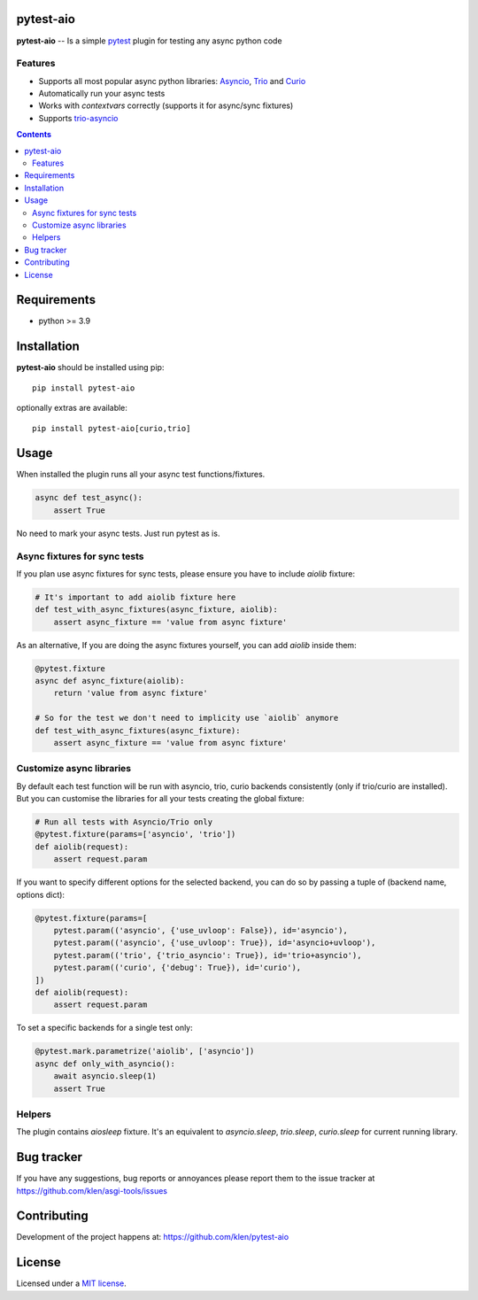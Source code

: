 pytest-aio
==========

.. _description:

**pytest-aio** -- Is a simple pytest_ plugin for testing any async python code

.. _badges:

.. image:: https://github.com/klen/pytest-aio/workflows/tests/badge.svg
    :target: https://github.com/klen/pytest-aio/actions
    :alt: Tests Status

.. image:: https://img.shields.io/pypi/v/pytest-aio
    :target: https://pypi.org/project/pytest-aio/
    :alt: PYPI Version

.. image:: https://img.shields.io/pypi/pyversions/pytest-aio
    :target: https://pypi.org/project/pytest-aio/
    :alt: Python Versions

Features
--------

- Supports all most popular async python libraries: `Asyncio`_, `Trio`_ and Curio_
- Automatically run your async tests
- Works with `contextvars` correctly (supports it for async/sync fixtures)
- Supports `trio-asyncio`_

.. _contents:

.. contents::

.. _requirements:

Requirements
=============

- python >= 3.9

Installation
=============

**pytest-aio** should be installed using pip: ::

    pip install pytest-aio

optionally extras are available: ::

    pip install pytest-aio[curio,trio]

Usage
=====

When installed the plugin runs all your async test functions/fixtures.

.. code-block:: python

    async def test_async():
        assert True

No need to mark your async tests. Just run pytest as is.

Async fixtures for sync tests
-----------------------------

If you plan use async fixtures for sync tests, please ensure you have to
include `aiolib` fixture:

.. code-block:: python

    # It's important to add aiolib fixture here
    def test_with_async_fixtures(async_fixture, aiolib):
        assert async_fixture == 'value from async fixture'

As an alternative, If you are doing the async fixtures yourself, you can add
`aiolib` inside them:

.. code-block:: python

    @pytest.fixture
    async def async_fixture(aiolib):
        return 'value from async fixture'

    # So for the test we don't need to implicity use `aiolib` anymore
    def test_with_async_fixtures(async_fixture):
        assert async_fixture == 'value from async fixture'


Customize async libraries
-------------------------

By default each test function will be run with asyncio, trio, curio backends
consistently (only if trio/curio are installed). But you can customise the
libraries for all your tests creating the global fixture:

.. code-block:: python

    # Run all tests with Asyncio/Trio only
    @pytest.fixture(params=['asyncio', 'trio'])
    def aiolib(request):
        assert request.param

If you want to specify different options for the selected backend, you can do
so by passing a tuple of (backend name, options dict):

.. code-block:: python

    @pytest.fixture(params=[
        pytest.param(('asyncio', {'use_uvloop': False}), id='asyncio'),
        pytest.param(('asyncio', {'use_uvloop': True}), id='asyncio+uvloop'),
        pytest.param(('trio', {'trio_asyncio': True}), id='trio+asyncio'),
        pytest.param(('curio', {'debug': True}), id='curio'),
    ])
    def aiolib(request):
        assert request.param

To set a specific backends for a single test only:

.. code-block:: python

    @pytest.mark.parametrize('aiolib', ['asyncio'])
    async def only_with_asyncio():
        await asyncio.sleep(1)
        assert True

Helpers
-------

The plugin contains `aiosleep` fixture. It's an equivalent to `asyncio.sleep`,
`trio.sleep`, `curio.sleep` for current running library.


.. _bugtracker:

Bug tracker
===========

If you have any suggestions, bug reports or
annoyances please report them to the issue tracker
at https://github.com/klen/asgi-tools/issues

.. _contributing:

Contributing
============

Development of the project happens at: https://github.com/klen/pytest-aio

.. _license:

License
========

Licensed under a `MIT license`_.


.. _links:

.. _Asyncio: https://docs.python.org/3/library/asyncio.html
.. _Curio: https://curio.readthedocs.io/en/latest/
.. _MIT license: http://opensource.org/licenses/MIT
.. _Trio: https://trio.readthedocs.io/en/stable/index.html
.. _klen: https://github.com/klen
.. _pytest: https://docs.pytest.org/en/stable/
.. _AnyIO: https://github.com/agronholm/anyio
.. _trio-asyncio: https://github.com/python-trio/trio-asyncio 
